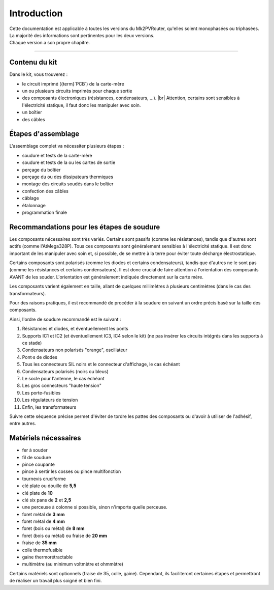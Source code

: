.. _introduction:

Introduction
============

| Cette documentation est applicable à toutes les versions du Mk2PVRouter, qu'elles soient monophasées ou triphasées.
| La majorité des informations sont pertinentes pour les deux versions.
| Chaque version a son propre chapitre.

-------------

Contenu du kit
--------------

Dans le kit, vous trouverez :

* le circuit imprimé ({term}`PCB`) de la carte-mère
* un ou plusieurs circuits imprimés pour chaque sortie
* des composants électroniques (résistances, condensateurs, …). |br|
  Attention, certains sont sensibles à l'électricité statique, il faut donc les manipuler avec soin.
* un boîtier
* des câbles

Étapes d'assemblage
-------------------

L'assemblage complet va nécessiter plusieurs étapes :

* soudure et tests de la carte-mère
* soudure et tests de la ou les cartes de sortie
* perçage du boîtier
* perçage du ou des dissipateurs thermiques
* montage des circuits soudés dans le boîtier
* confection des câbles
* câblage
* étalonnage
* programmation finale

Recommandations pour les étapes de soudure
------------------------------------------

Les composants nécessaires sont très variés. Certains sont passifs (comme les résistances), tandis que d'autres sont actifs (comme l'AtMega328P).
Tous ces composants sont généralement sensibles à l'électricité statique.
Il est donc important de les manipuler avec soin et, si possible, de se mettre à la terre pour éviter toute décharge électrostatique.

Certains composants sont polarisés (comme les diodes et certains condensateurs), tandis que d'autres ne le sont pas (comme les résistances et certains condensateurs). Il est donc crucial de faire attention à l'orientation des composants AVANT de les souder. L'orientation est généralement indiquée directement sur la carte mère.

Les composants varient également en taille, allant de quelques millimètres à plusieurs centimètres (dans le cas des transformateurs).

Pour des raisons pratiques, il est recommandé de procéder à la soudure en suivant un ordre précis basé sur la taille des composants.

Ainsi, l'ordre de soudure recommandé est le suivant :

#. Résistances et diodes, et éventuellement les ponts
#. Supports IC1 et IC2 (et éventuellement IC3, IC4 selon le kit) (ne pas insérer les circuits intégrés dans les supports à ce stade)
#. Condensateurs non polarisés "orange", oscillateur
#. Pont·s de diodes
#. Tous les connecteurs SIL noirs et le connecteur d'affichage, le cas échéant
#. Condensateurs polarisés (noirs ou bleus)
#. Le socle pour l'antenne, le cas échéant
#. Les gros connecteurs "haute tension"
#. Les porte-fusibles
#. Les régulateurs de tension
#. Enfin, les transformateurs

Suivre cette séquence précise permet d'éviter de tordre les pattes des composants ou d'avoir à utiliser de l'adhésif, entre autres.

Matériels nécessaires
---------------------

* fer à souder
* fil de soudure
* pince coupante
* pince à sertir les cosses ou pince multifonction
* tournevis cruciforme
* clé plate ou douille de **5,5**
* clé plate de **10**
* clé six pans de **2** et **2,5**
* une perceuse à colonne si possible, sinon n'importe quelle perceuse.
* foret métal de **3 mm**
* foret métal de **4 mm**
* foret (bois ou métal) de **8 mm**
* foret (bois ou métal) ou fraise de **20 mm**
* fraise de **35 mm**
* colle thermofusible
* gaine thermorétractable
* multimètre (au minimum voltmètre et ohmmètre)

Certains matériels sont optionnels (fraise de 35, colle, gaine). Cependant, ils faciliteront certaines étapes et permettront de réaliser un travail plus soigné et bien fini.

.. |br| raw:: html

  <br/>